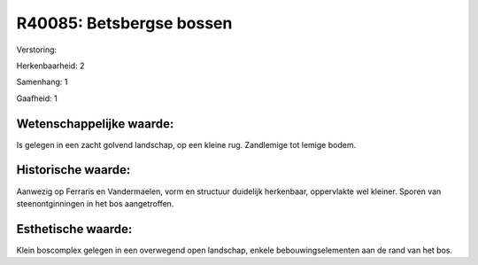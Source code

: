 R40085: Betsbergse bossen
=========================

Verstoring:

Herkenbaarheid: 2

Samenhang: 1

Gaafheid: 1


Wetenschappelijke waarde:
~~~~~~~~~~~~~~~~~~~~~~~~~

Is gelegen in een zacht golvend landschap, op een kleine rug.
Zandlemige tot lemige bodem.


Historische waarde:
~~~~~~~~~~~~~~~~~~~

Aanwezig op Ferraris en Vandermaelen, vorm en structuur duidelijk
herkenbaar, oppervlakte wel kleiner. Sporen van steenontginningen in het
bos aangetroffen.


Esthetische waarde:
~~~~~~~~~~~~~~~~~~~

Klein boscomplex gelegen in een overwegend open landschap, enkele
bebouwingselementen aan de rand van het bos.



